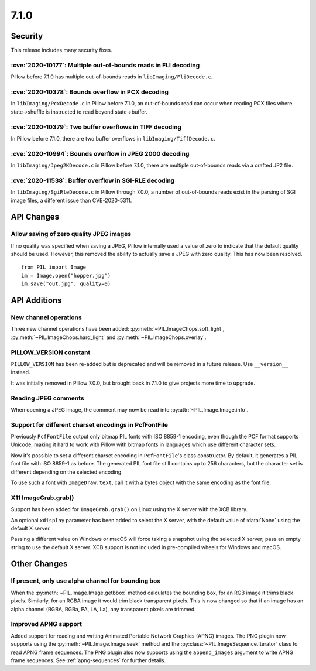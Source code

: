 7.1.0
-----

Security
========

This release includes many security fixes.

:cve:`2020-10177`: Multiple out-of-bounds reads in FLI decoding
^^^^^^^^^^^^^^^^^^^^^^^^^^^^^^^^^^^^^^^^^^^^^^^^^^^^^^^^^^^^^^^

Pillow before 7.1.0 has multiple out-of-bounds reads in ``libImaging/FliDecode.c``.

:cve:`2020-10378`: Bounds overflow in PCX decoding
^^^^^^^^^^^^^^^^^^^^^^^^^^^^^^^^^^^^^^^^^^^^^^^^^^

In ``libImaging/PcxDecode.c`` in Pillow before 7.1.0, an out-of-bounds read can occur when reading PCX files where state->shuffle is instructed to read beyond state->buffer.

:cve:`2020-10379`: Two buffer overflows in TIFF decoding
^^^^^^^^^^^^^^^^^^^^^^^^^^^^^^^^^^^^^^^^^^^^^^^^^^^^^^^^

In Pillow before 7.1.0, there are two buffer overflows in ``libImaging/TiffDecode.c``.

:cve:`2020-10994`: Bounds overflow in JPEG 2000 decoding
^^^^^^^^^^^^^^^^^^^^^^^^^^^^^^^^^^^^^^^^^^^^^^^^^^^^^^^^

In ``libImaging/Jpeg2KDecode.c`` in Pillow before 7.1.0, there are multiple out-of-bounds reads via a crafted JP2 file.

:cve:`2020-11538`: Buffer overflow in SGI-RLE decoding
^^^^^^^^^^^^^^^^^^^^^^^^^^^^^^^^^^^^^^^^^^^^^^^^^^^^^^

In ``libImaging/SgiRleDecode.c`` in Pillow through 7.0.0, a number of out-of-bounds reads exist in the parsing of SGI image files, a different issue than CVE-2020-5311.

API Changes
===========

Allow saving of zero quality JPEG images
^^^^^^^^^^^^^^^^^^^^^^^^^^^^^^^^^^^^^^^^

If no quality was specified when saving a JPEG, Pillow internally used a value
of zero to indicate that the default quality should be used. However, this
removed the ability to actually save a JPEG with zero quality. This has now
been resolved. ::

    from PIL import Image
    im = Image.open("hopper.jpg")
    im.save("out.jpg", quality=0)

API Additions
=============

New channel operations
^^^^^^^^^^^^^^^^^^^^^^

Three new channel operations have been added: :py:meth:`~PIL.ImageChops.soft_light`,
:py:meth:`~PIL.ImageChops.hard_light` and :py:meth:`~PIL.ImageChops.overlay`.

PILLOW_VERSION constant
^^^^^^^^^^^^^^^^^^^^^^^

``PILLOW_VERSION`` has been re-added but is deprecated and will be removed in a future
release. Use ``__version__`` instead.

It was initially removed in Pillow 7.0.0, but brought back in 7.1.0 to give projects
more time to upgrade.

Reading JPEG comments
^^^^^^^^^^^^^^^^^^^^^

When opening a JPEG image, the comment may now be read into
:py:attr:`~PIL.Image.Image.info`.

Support for different charset encodings in PcfFontFile
^^^^^^^^^^^^^^^^^^^^^^^^^^^^^^^^^^^^^^^^^^^^^^^^^^^^^^

Previously ``PcfFontFile`` output only bitmap PIL fonts with ISO 8859-1 encoding, even
though the PCF format supports Unicode, making it hard to work with Pillow with bitmap
fonts in languages which use different character sets.

Now it's possible to set a different charset encoding in ``PcfFontFile``'s class
constructor. By default, it generates a PIL font file with ISO 8859-1 as before. The
generated PIL font file still contains up to 256 characters, but the character set is
different depending on the selected encoding.

To use such a font with ``ImageDraw.text``, call it with a bytes object with the same
encoding as the font file.

X11 ImageGrab.grab()
^^^^^^^^^^^^^^^^^^^^
Support has been added for ``ImageGrab.grab()`` on Linux using the X server
with the XCB library.

An optional ``xdisplay`` parameter has been added to select the X server,
with the default value of :data:`None` using the default X server.

Passing a different value on Windows or macOS will force taking a snapshot
using the selected X server; pass an empty string to use the default X server.
XCB support is not included in pre-compiled wheels for Windows and macOS.

Other Changes
=============

If present, only use alpha channel for bounding box
^^^^^^^^^^^^^^^^^^^^^^^^^^^^^^^^^^^^^^^^^^^^^^^^^^^

When the :py:meth:`~PIL.Image.Image.getbbox` method calculates the bounding
box, for an RGB image it trims black pixels. Similarly, for an RGBA image it
would trim black transparent pixels. This is now changed so that if an image
has an alpha channel (RGBA, RGBa, PA, LA, La), any transparent pixels are
trimmed.

Improved APNG support
^^^^^^^^^^^^^^^^^^^^^

Added support for reading and writing Animated Portable Network Graphics (APNG) images.
The PNG plugin now supports using the :py:meth:`~PIL.Image.Image.seek` method and the
:py:class:`~PIL.ImageSequence.Iterator` class to read APNG frame sequences.
The PNG plugin also now supports using the ``append_images`` argument to write APNG frame
sequences. See :ref:`apng-sequences` for further details.
